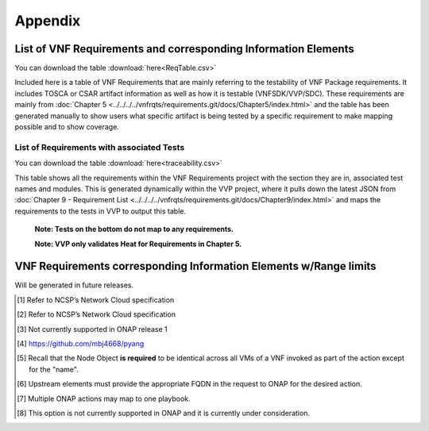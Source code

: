 .. Modifications Copyright © 2017-2018 AT&T Intellectual Property.

.. Licensed under the Creative Commons License, Attribution 4.0 Intl.
   (the "License"); you may not use this documentation except in compliance
   with the License. You may obtain a copy of the License at

.. https://creativecommons.org/licenses/by/4.0/

.. Unless required by applicable law or agreed to in writing, software
   distributed under the License is distributed on an "AS IS" BASIS,
   WITHOUT WARRANTIES OR CONDITIONS OF ANY KIND, either express or implied.
   See the License for the specific language governing permissions and
   limitations under the License.


**Appendix**
============

.. _info-elements:

List of VNF Requirements and corresponding Information Elements
--------------------------------------------------------------------------

You can download the table
:download:`here<ReqTable.csv>`

Included here is a table of VNF Requirements that are mainly referring to 
the testability of VNF Package requirements. It includes TOSCA or CSAR
artifact information as well as how it is testable (VNFSDK/VVP/SDC).
These requirements are mainly from :doc:`Chapter 5 <../../../../vnfrqts/requirements.git/docs/Chapter5/index.html>`
and the table has been generated manually to show users what specific
artifact is being tested by a specific requirement to make mapping possible
and to show coverage.

.. csv-table:: **Test Descriptions**
   :file: ReqTable.csv
   :header-rows: 1
   :align: center
   :widths: auto


List of Requirements with associated Tests
~~~~~~~~~~~~~~~~~~~~~~~~~~~~~~~~~~~~~~~~~~~~~~~~

You can download the table
:download:`here<traceability.csv>`

This table shows all the requirements within the VNF Requirements project with
the section they are in, associated test names and modules. This is generated
dynamically within the VVP project, where it pulls down the latest JSON from
:doc:`Chapter 9 - Requirement List <../../../../vnfrqts/requirements.git/docs/Chapter9/index.html>`
and maps the requirements to the tests in VVP to output this table.

   **Note: Tests on the bottom do not map to any requirements.**

   **Note: VVP only validates Heat for Requirements in Chapter 5.**

.. csv-table:: **Test Traceability**
   :file: traceability.csv
   :header-rows: 1
   :align: center
   :widths: auto

.. _info-elements-range-limits:

VNF Requirements corresponding Information Elements w/Range limits
------------------------------------------------------------------------------

Will be generated in future releases.

.. [#4.1.1]
   Refer to NCSP’s Network Cloud specification

.. [#4.5.1]
   Refer to NCSP’s Network Cloud specification

.. [#4.5.2]
   Not currently supported in ONAP release 1

.. [#7.3.1]
   https://github.com/mbj4668/pyang

.. [#7.3.2]
   Recall that the Node Object **is required** to be identical across
   all VMs of a VNF invoked as part of the action except for the "name".

.. [#7.3.3]
   Upstream elements must provide the appropriate FQDN in the request to
   ONAP for the desired action.

.. [#7.3.4]
   Multiple ONAP actions may map to one playbook.

.. [#7.4.1]
   This option is not currently supported in ONAP and it is currently
   under consideration.


